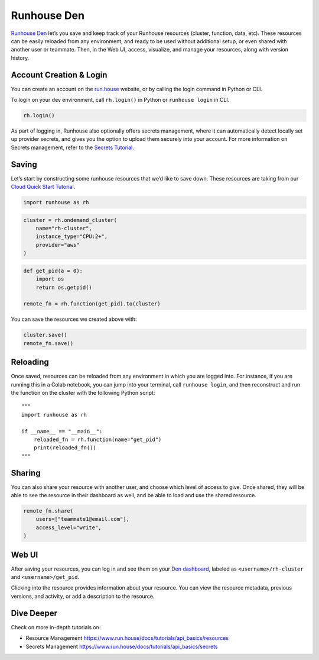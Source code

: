 Runhouse Den
============

.. raw:: html

    <p><a href="https://colab.research.google.com/github/run-house/notebooks/blob/stable/docs/getting_started/den_quick_start.ipynb">
    <img height="20px" width="117px" src="https://colab.research.google.com/assets/colab-badge.svg" alt="Open In Colab"/></a></p>

`Runhouse Den <https://www.run.house/dashboard>`__ let’s you save and
keep track of your Runhouse resources (cluster, function, data, etc).
These resources can be easily reloaded from any environment, and ready
to be used without additional setup, or even shared with another user or
teammate. Then, in the Web UI, access, visualize, and manage your
resources, along with version history.

Account Creation & Login
------------------------

You can create an account on the `run.house <https://run.house>`__
website, or by calling the login command in Python or CLI.

To login on your dev environment, call ``rh.login()`` in Python or
``runhouse login`` in CLI.

.. code:: ipython3

    rh.login()

As part of logging in, Runhouse also optionally offers secrets
management, where it can automatically detect locally set up provider
secrets, and gives you the option to upload them securely into your
account. For more information on Secrets management, refer to the
`Secrets
Tutorial <https://www.run.house/docs/main/en/tutorials/api_basics/secrets>`__.

Saving
------

Let’s start by constructing some runhouse resources that we’d like to
save down. These resources are taking from our `Cloud Quick Start
Tutorial <run.house/docs/tutorials/getting_started/cloud_quick_start>`__.

.. code:: ipython3

    import runhouse as rh

.. code:: ipython3

    cluster = rh.ondemand_cluster(
        name="rh-cluster",
        instance_type="CPU:2+",
        provider="aws"
    )

.. code:: ipython3

    def get_pid(a = 0):
        import os
        return os.getpid()

    remote_fn = rh.function(get_pid).to(cluster)

You can save the resources we created above with:

.. code:: ipython3

    cluster.save()
    remote_fn.save()

Reloading
---------

Once saved, resources can be reloaded from any environment in which you
are logged into. For instance, if you are running this in a Colab
notebook, you can jump into your terminal, call ``runhouse login``, and
then reconstruct and run the function on the cluster with the following
Python script:

::

   """
   import runhouse as rh

   if __name__ == "__main__":
       reloaded_fn = rh.function(name="get_pid")
       print(reloaded_fn())
   """

Sharing
-------

You can also share your resource with another user, and choose which
level of access to give. Once shared, they will be able to see the
resource in their dashboard as well, and be able to load and use the
shared resource.

.. code:: ipython3

    remote_fn.share(
        users=["teammate1@email.com"],
        access_level="write",
    )

Web UI
------

After saving your resources, you can log in and see them on your `Den
dashboard <https://www.run.house/dashboard>`__, labeled as
``<username>/rh-cluster`` and ``<username>/get_pid``.

Clicking into the resource provides information about your resource. You
can view the resource metadata, previous versions, and activity, or add
a description to the resource.

Dive Deeper
-----------

Check on more in-depth tutorials on:

-  Resource Management
   https://www.run.house/docs/tutorials/api_basics/resources
-  Secrets Management
   https://www.run.house/docs/tutorials/api_basics/secrets
